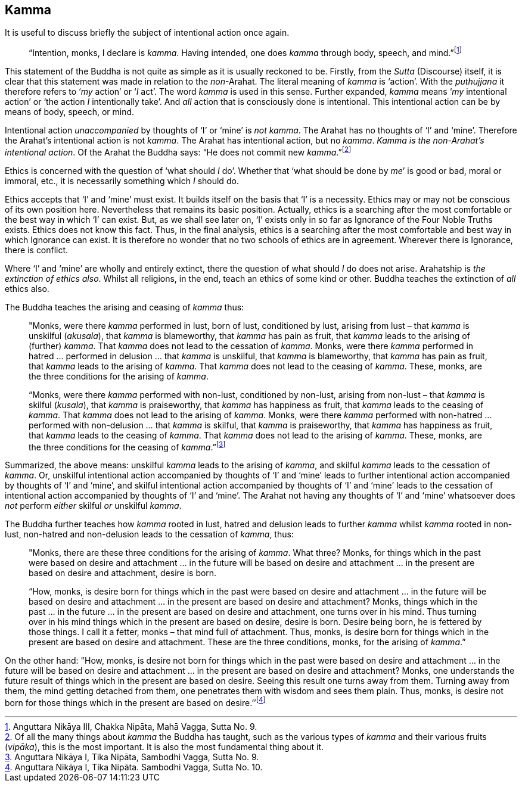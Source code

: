 [[kamma]]
Kamma
-----

It is useful to discuss briefly the subject of intentional action once
again.

____
“Intention, monks, I declare is __kamma__. Having intended, one does
_kamma_ through body, speech, and mind.”footnote:[Anguttara Nikāya III,
Chakka Nipāta, Mahā Vagga, Sutta No. 9.]
____

This statement of the Buddha is not quite as simple as it is usually
reckoned to be. Firstly, from the _Sutta_ (Discourse) itself, it is
clear that this statement was made in relation to the __non__-Arahat.
The literal meaning of _kamma_ is ‘action’. With the _puthujjana_ it
therefore refers to ‘__my__ action’ or ‘__I__ act’. The word _kamma_ is
used in this sense. Further expanded, _kamma_ means ‘__my__ intentional
action’ or ‘the action _I_ intentionally take’. And _all_ action that is
consciously done is intentional. This intentional action can be by means
of body, speech, or mind.

Intentional action _unaccompanied_ by thoughts of ‘I’ or ‘mine’ is __not
kamma__. The Arahat has no thoughts of ‘I’ and ‘mine’. Therefore the
Arahat’s intentional action is not __kamma__. The Arahat has intentional
action, but no __kamma__. __Kamma is the non-Arahat’s intentional
action__. Of the Arahat the Buddha says: “He does not commit new
__kamma__.”footnote:[Of all the many things about _kamma_ the Buddha has
taught, such as the various types of _kamma_ and their various fruits
(__vipāka__), this is the most important. It is also the most
fundamental thing about it.]

Ethics is concerned with the question of ‘what should _I_ do’. Whether
that ‘what should be done by __me__’ is good or bad, moral or immoral,
etc., it is necessarily something which _I_ should do.

Ethics accepts that ‘I’ and ‘mine’ must exist. It builds itself on the
basis that ‘I’ is a necessity. Ethics may or may not be conscious of its
own position here. Nevertheless that remains its basic position.
Actually, ethics is a searching after the most comfortable or the best
way in which ‘I’ can exist. But, as we shall see later on, ‘I’ exists
only in so far as Ignorance of the Four Noble Truths exists. Ethics does
not know this fact. Thus, in the final analysis, ethics is a searching
after the most comfortable and best way in which Ignorance can exist. It
is therefore no wonder that no two schools of ethics are in agreement.
Wherever there is Ignorance, there is conflict.

Where ‘I’ and ‘mine’ are wholly and entirely extinct, there the question
of what should _I_ do does not arise. Arahatship is __the extinction of
ethics also__. Whilst all religions, in the end, teach an ethics of some
kind or other. Buddha teaches the extinction of _all_ ethics also.

The Buddha teaches the arising and ceasing of _kamma_ thus:

____
"Monks, were there _kamma_ performed in lust, born of lust, conditioned
by lust, arising from lust – that _kamma_ is unskilful (__akusala__),
that _kamma_ is blameworthy, that _kamma_ has pain as fruit, that
_kamma_ leads to the arising of (further) __kamma__. That _kamma_ does
not lead to the cessation of __kamma__. Monks, were there _kamma_
performed in hatred … performed in delusion … that _kamma_ is unskilful,
that _kamma_ is blameworthy, that _kamma_ has pain as fruit, that
_kamma_ leads to the arising of __kamma__. That _kamma_ does not lead to
the ceasing of __kamma__. These, monks, are the three conditions for the
arising of __kamma__.

“Monks, were there _kamma_ performed with non-lust, conditioned by
non-lust, arising from non-lust – that _kamma_ is skilful (__kusala__),
that _kamma_ is praiseworthy, that _kamma_ has happiness as fruit, that
_kamma_ leads to the ceasing of __kamma__. That _kamma_ does not lead to
the arising of __kamma__. Monks, were there _kamma_ performed with
non-hatred … performed with non-delusion … that _kamma_ is skilful, that
_kamma_ is praiseworthy, that _kamma_ has happiness as fruit, that
_kamma_ leads to the ceasing of __kamma__. That _kamma_ does not lead to
the arising of __kamma__. These, monks, are the three conditions for the
ceasing of __kamma__.”footnote:[Anguttara Nikāya I, Tika Nipāta,
Sambodhi Vagga, Sutta No. 9.]
____

Summarized, the above means: unskilful _kamma_ leads to the arising of
__kamma__, and skilful _kamma_ leads to the cessation of __kamma__. Or,
unskilful intentional action accompanied by thoughts of ‘I’ and ‘mine’
leads to further intentional action accompanied by thoughts of ‘I’ and
‘mine’, and skilful intentional action accompanied by thoughts of ‘I’
and ‘mine’ leads to the cessation of intentional action accompanied by
thoughts of ‘I’ and ‘mine’. The Arahat not having any thoughts of ‘I’
and ‘mine’ whatsoever does _not_ perform _either_ skilful _or_ unskilful
__kamma__.

The Buddha further teaches how _kamma_ rooted in lust, hatred and
delusion leads to further _kamma_ whilst _kamma_ rooted in non-lust,
non-hatred and non-delusion leads to the cessation of __kamma__, thus:

____
"Monks, there are these three conditions for the arising of __kamma__.
What three? Monks, for things which in the past were based on desire and
attachment … in the future will be based on desire and attachment … in
the present are based on desire and attachment, desire is born.

“How, monks, is desire born for things which in the past were based on
desire and attachment … in the future will be based on desire and
attachment … in the present are based on desire and attachment? Monks,
things which in the past … in the future … in the present are based on
desire and attachment, one turns over in his mind. Thus turning over in
his mind things which in the present are based on desire, desire is
born. Desire being born, he is fettered by those things. I call it a
fetter, monks – that mind full of attachment. Thus, monks, is desire
born for things which in the present are based on desire and attachment.
These are the three conditions, monks, for the arising of __kamma__.”
____

On the other hand: "How, monks, is desire not born for things which in
the past were based on desire and attachment … in the future will be
based on desire and attachment … in the present are based on desire and
attachment? Monks, one understands the future result of things which in
the present are based on desire. Seeing this result one turns away from
them. Turning away from them, the mind getting detached from them, one
penetrates them with wisdom and sees them plain. Thus, monks, is desire
not born for those things which in the present are based on
desire.’’footnote:[Anguttara Nikāya I, Tika Nipāta. Sambodhi Vagga,
Sutta No. 10.]
